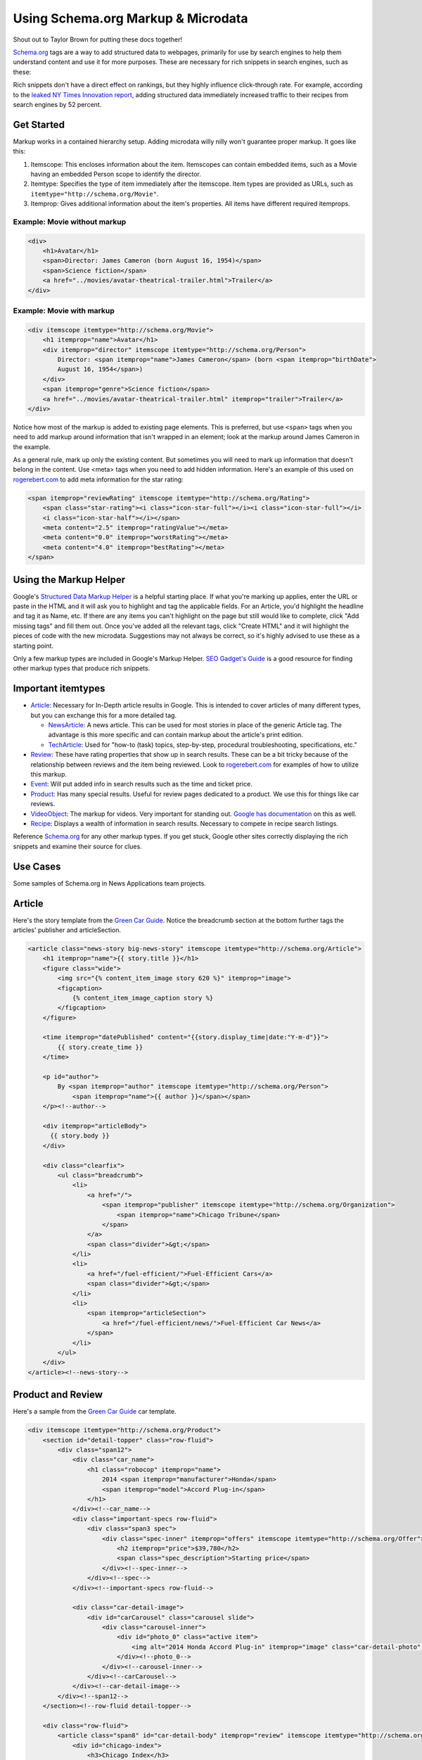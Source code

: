 Using Schema.org Markup & Microdata
===================================

Shout out to Taylor Brown for putting these docs together!

`Schema.org
<http://www.schema.org/>`_ tags are a way to add structured data to webpages, primarily for use by
search engines to help them understand content and use it for more purposes. These are necessary for
rich snippets in search engines, such as these: 

.. image:: https://www.google.com/help/hc/images/webmasters/webmasters_99170_rsreview_en.png

Rich snippets don't have a direct effect on rankings, but they highly influence click-through rate.
For example, according to the `leaked NY Times Innovation report
<http://www.scribd.com/doc/224332847/NYT-Innovation-Report-2014>`_, adding structured data
immediately increased traffic to their recipes from search engines by 52 percent.

Get Started
-----------

Markup works in a contained hierarchy setup. Adding microdata willy nilly won't guarantee proper
markup. It goes like this:

1. Itemscope: This encloses information about the item. Itemscopes can contain embedded items, such
   as a Movie having an embedded Person scope to identify the director.
2. Itemtype: Specifies the type of item immediately after the itemscope. Item types are provided as
   URLs, such as ``itemtype="http://schema.org/Movie"``.
3. Itemprop: Gives additional information about the item's properties. All items have different
   required itemprops.

Example: Movie without markup
^^^^^^^^^^^^^^^^^^^^^^^^^^^^^

.. code-block:: html

    <div>
        <h1>Avatar</h1>
        <span>Director: James Cameron (born August 16, 1954)</span>
        <span>Science fiction</span>
        <a href="../movies/avatar-theatrical-trailer.html">Trailer</a>
    </div>

Example: Movie with markup
^^^^^^^^^^^^^^^^^^^^^^^^^^

.. code-block:: html

    <div itemscope itemtype="http://schema.org/Movie">
        <h1 itemprop="name">Avatar</h1>
        <div itemprop="director" itemscope itemtype="http://schema.org/Person">
            Director: <span itemprop="name">James Cameron</span> (born <span itemprop="birthDate">
            August 16, 1954</span>)
        </div>
        <span itemprop="genre">Science fiction</span>
        <a href="../movies/avatar-theatrical-trailer.html" itemprop="trailer">Trailer</a>
    </div>

Notice how most of the markup is added to existing page elements. This is preferred, but use
``<span>`` tags when you need to add markup around information that isn't wrapped in an element;
look at the markup around James Cameron in the example.

As a general rule, mark up only the existing content. But sometimes you will need to mark up
information that doesn't belong in the content. Use <meta> tags when you need to add hidden
information. Here's an example of this used on `rogerebert.com <rogerebert.com>`_ to add meta
information for the star rating:

.. code-block:: html

    <span itemprop="reviewRating" itemscope itemtype="http://schema.org/Rating">
        <span class="star-rating"><i class="icon-star-full"></i><i class="icon-star-full"></i>
        <i class="icon-star-half"></i></span>
        <meta content="2.5" itemprop="ratingValue"></meta>
        <meta content="0.0" itemprop="worstRating"></meta>
        <meta content="4.0" itemprop="bestRating"></meta>
    </span>

Using the Markup Helper
-----------------------

Google's `Structured Data Markup Helper
<https://www.google.com/webmasters/markup-helper/?hl=en>`_  is a helpful starting place. If what
you're marking up applies, enter the URL or paste in the HTML and it will ask you to highlight and
tag the applicable fields. For an Article, you'd highlight the headline and tag it as Name, etc. If
there are any items you can't highlight on the page but still would like to complete, click "Add
missing tags" and fill them out. Once you've added all the relevant tags, click "Create HTML" and it
will highlight the pieces of code with the new microdata. Suggestions may not always be correct, so
it's highly advised to use these as a starting point.

Only a few markup types are included in Google's Markup Helper. `SEO Gadget's Guide
<http://builtvisible.com/micro-data-schema-org-guide-generating-rich-snippets/>`_ is a good resource
for finding other markup types that produce rich snippets.

Important itemtypes
-------------------

* `Article <http://schema.org/Article>`_: Necessary for In-Depth article results in Google. This is
  intended to cover articles of many different types, but you can exchange this for a more detailed
  tag.

  * `NewsArticle <http://schema.org/NewsArticle>`_: A news article. This can be used for most
    stories in place of the generic Article tag. The advantage is this more specific and can contain
    markup about the article's print edition.

  * `TechArticle <http://schema.org/TechArticle>`_: Used for "how-to (task) topics, step-by-step,
    procedural troubleshooting, specifications, etc."

* `Review <http://schema.org/Review>`_: These have rating properties that show up in search results.
  These can be a bit tricky because of the relationship between reviews and the item being reviewed.
  Look to `rogerebert.com <http://www.rogerebert.com/>`_ for examples of how to utilize this markup.

* `Event <http://schema.org/Event>`_: Will put added info in search results such as the time and
  ticket price.

* `Product <http://schema.org/Product>`_: Has many special results. Useful for review pages
  dedicated to a product. We use this for things like car reviews.

* `VideoObject <http://schema.org/VideoObject>`_: The markup for videos. Very important for standing
  out. `Google has documentation <https://support.google.com/webmasters/answer/2413309?hl=en>`_ on
  this as well.

* `Recipe <http://schema.org/Recipe>`_: Displays a wealth of information in search results.
  Necessary to compete in recipe search listings.

Reference `Schema.org <http://schema.org/>`_ for any other markup types. If you get stuck, Google
other sites correctly displaying the rich snippets and examine their source for clues.

Use Cases
---------

Some samples of Schema.org in News Applications team projects.

Article
-------

Here's the story template from the `Green Car Guide <http://cars.chicagotribune.com>`_. Notice the
breadcrumb section at the bottom further tags the articles' publisher and articleSection.

.. code-block:: html

    <article class="news-story big-news-story" itemscope itemtype="http://schema.org/Article">
        <h1 itemprop="name">{{ story.title }}</h1>
        <figure class="wide">
            <img src="{% content_item_image story 620 %}" itemprop="image">
            <figcaption>
                {% content_item_image_caption story %}
            </figcaption>
        </figure>

        <time itemprop="datePublished" content="{{story.display_time|date:"Y-m-d"}}">
            {{ story.create_time }}
        </time>

        <p id="author">
            By <span itemprop="author" itemscope itemtype="http://schema.org/Person">
                <span itemprop="name">{{ author }}</span></span>
        </p><!--author-->

        <div itemprop="articleBody">
          {{ story.body }}
        </div>

        <div class="clearfix">
            <ul class="breadcrumb">
                <li>
                    <a href="/">
                        <span itemprop="publisher" itemscope itemtype="http://schema.org/Organization">
                            <span itemprop="name">Chicago Tribune</span>
                        </span>
                    </a>
                    <span class="divider">&gt;</span>
                </li>
                <li>
                    <a href="/fuel-efficient/">Fuel-Efficient Cars</a>
                    <span class="divider">&gt;</span>
                </li>
                <li>
                    <span itemprop="articleSection">
                        <a href="/fuel-efficient/news/">Fuel-Efficient Car News</a>
                    </span>
                </li>
            </ul>
        </div>
    </article><!--news-story-->


Product and Review
------------------

Here's a sample from the `Green Car Guide <http://cars.chicagotribune.com>`_ car template.

.. code-block:: html

    <div itemscope itemtype="http://schema.org/Product">
        <section id="detail-topper" class="row-fluid">
            <div class="span12">
                <div class="car_name">
                    <h1 class="robocop" itemprop="name">
                        2014 <span itemprop="manufacturer">Honda</span>
                        <span itemprop="model">Accord Plug-in</span>
                    </h1>
                </div><!--car_name-->
                <div class="important-specs row-fluid">
                    <div class="span3 spec">
                        <div class="spec-inner" itemprop="offers" itemscope itemtype="http://schema.org/Offer">
                            <h2 itemprop="price">$39,780</h2>
                            <span class="spec_description">Starting price</span>
                        </div><!--spec-inner-->
                    </div><!--spec-->
                </div><!--important-specs row-fluid-->

                <div class="car-detail-image">
                    <div id="carCarousel" class="carousel slide">
                        <div class="carousel-inner">
                            <div id="photo_0" class="active item">
                                <img alt="2014 Honda Accord Plug-in" itemprop="image" class="car-detail-photo" src="https://dev-chitribgreenguide.s3.amazonaws.com/images/2014_Honda_Accord_Plug_in.jpg" />
                            </div><!--photo_0-->
                        </div><!--carousel-inner-->
                    </div><!--carCarousel-->
                </div><!--car-detail-image-->
            </div><!--span12-->
        </section><!--row-fluid detail-topper-->

        <div class="row-fluid">
            <article class="span8" id="car-detail-body" itemprop="review" itemscope itemtype="http://schema.org/Review">
                <div id="chicago-index">
                    <h3>Chicago Index</h3>
                    <div id="chicago-index-number">
                        <div class="chindex-score" itemprop="reviewRating" itemscope itemtype="http://schema.org/Rating">
                            <span class="chindex-bignum" itemprop="ratingValue">4</span>
                            <span class="chindex-outof"> out of <span itemprop="bestRating">5</span></span>
                        </div><!--chindex-score-->
                    </div><!--chicago-index-number-->
                </div><!--chicago-index-->
            </article><!--review-->
        </div><!--row-fluid-->
    </div><!--schema/Product-->

VideoObject
-----------

Used in Blair Kamin's `"Designed in Chicago, Made in China" series
<http://apps.chicagotribune.com/news/chicago-architecture-in-china/>`_.

.. code-block:: html

    <div class="trib-media" itemscope itemtype="http://schema.org/VideoObject">
        <aside>
            <h3 class="china-section-head video-head" itemprop="name">Shanghai&#39;s rise</h3>
            <div class="video-wrapper">
                <iframe src="//player.vimeo.com/video/86333422" width="500" height="281" frameborder="0" webkitallowfullscreen mozallowfullscreen allowfullscreen></iframe>
            </div>
        </aside>
    </div>


Refining your code
------------------

Aim for tagging all relevant information while adding as little code as possible. Use Google's
`Structured Data Testing Tool <https://www.google.com/webmasters/tools/richsnippets>`_ for testing
markup. This will show you what information is being interpreted and how the search engine results
will look. Make sure all the information is being extracted properly and that the rich snippet
appears as desired.
